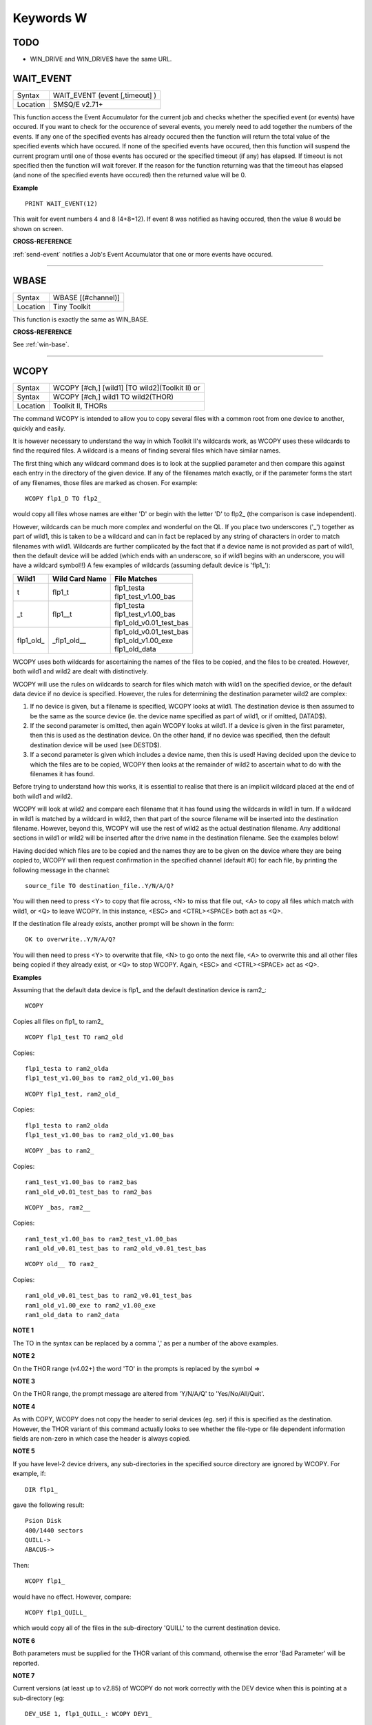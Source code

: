 
==========
Keywords W
==========

TODO
====

- WIN_DRIVE and WIN_DRIVE$ have the same URL.



..  _wait-event:

WAIT\_EVENT
===========

+----------+-------------------------------------------------------------------+
| Syntax   |  WAIT\_EVENT (event [,timeout] )                                  |
+----------+-------------------------------------------------------------------+
| Location |  SMSQ/E v2.71+                                                    |
+----------+-------------------------------------------------------------------+

This function access the Event Accumulator for the current job and
checks whether the specified event (or events) have occured. If you want
to check for the occurence of several events, you merely need to add
together the numbers of the events. If any one of the specified events
has already occured then the function will return the total value of the
specified events which have occured. If none of the specified events
have occured, then this function will suspend the current program until
one of those events has occured or the specified timeout (if any) has
elapsed. If timeout is not specified then the function will wait
forever. If the reason for the function returning was that the timeout
has elapsed (and none of the specified events have occured) then the
returned value will be 0.

**Example**

::

    PRINT WAIT_EVENT(12)
    
This wait for event numbers 4 and 8 (4+8=12). If event 8 was notified
as having occured, then the value 8 would be shown on screen.

**CROSS-REFERENCE**

:ref:`send-event` notifies a Job's Event
Accumulator that one or more events have occured.

--------------


..  _wbase:

WBASE
=====

+----------+-------------------------------------------------------------------+
| Syntax   |  WBASE [(#channel)]                                               |
+----------+-------------------------------------------------------------------+
| Location |  Tiny Toolkit                                                     |
+----------+-------------------------------------------------------------------+

This function is exactly the same as WIN\_BASE.

**CROSS-REFERENCE**

See :ref:`win-base`.

--------------


..  _wcopy:

WCOPY
=====

+----------+------------------------------------------------------------------+
| Syntax   | WCOPY [#ch,] [wild1] [TO wild2](Toolkit II)  or                  |
+----------+------------------------------------------------------------------+
| Syntax   | WCOPY [#ch,] wild1 TO wild2(THOR)                                |
+----------+------------------------------------------------------------------+
| Location | Toolkit II, THORs                                                |
+----------+------------------------------------------------------------------+

The command WCOPY is intended to allow you to copy several files with a
common root from one device to another, quickly and easily. 

It is
however necessary to understand the way in which Toolkit II's wildcards
work, as WCOPY uses these wildcards to find the required files. A
wildcard is a means of finding several files which have similar names.

The first thing which any wildcard command does is to look at the
supplied parameter and then compare this against each entry in the
directory of the given device. If any of the filenames match exactly, or
if the parameter forms the start of any filenames, those files are
marked as chosen. For example::

    WCOPY flp1_D TO flp2_
    
would copy all files whose names are either 'D' or begin with the
letter 'D' to flp2\_ (the comparison is case independent). 

However,
wildcards can be much more complex and wonderful on the QL. If you place
two underscores ('\_') together as part of wild1, this is taken to be a
wildcard and can in fact be replaced by any string of characters in
order to match filenames with wild1. Wildcards are further complicated
by the fact that if a device name is not provided as part of wild1, then
the default device will be added (which ends with an underscore, so if
wild1 begins with an underscore, you will have a wildcard symbol!!) A few
examples of wildcards (assuming default device is 'flp1\_'):

+-------------+-----------------+------------------------------+
| Wild1       | Wild Card Name  || File Matches                |
+=============+=================+==============================+
| t           | flp1\_t         || flp1\_testa                 |
|             |                 || flp1\_test\_v1.00\_bas      |
+-------------+-----------------+------------------------------+
| \_t         | flp1\_\_t       || flp1\_testa                 |
|             |                 || flp1\_test\_v1.00\_bas      |
|             |                 || flp1\_old\_v0.01\_test\_bas |
+-------------+-----------------+------------------------------+
| flp1\_old\_ | \_flp1\_old\_\_ || flp1\_old\_v0.01\_test\_bas |
|             |                 || flp1\_old\_v1.00\_exe       |
|             |                 || flp1\_old\_data             |
+-------------+-----------------+------------------------------+

WCOPY uses both wildcards for
ascertaining the names of the files to be copied, and the files to be
created. However, both wild1 and wild2 are dealt with distinctively.

WCOPY will use the rules on wildcards to search for files which match
with wild1 on the specified device, or the default data device if no
device is specified. However, the rules for determining the destination
parameter wild2 are complex: 

#. If no device is given, but a filename is
   specified, WCOPY looks at wild1. The destination device is then assumed
   to be the same as the source device (ie. the device name specified as
   part of wild1, or if omitted, DATAD$). 
#. If the second parameter is
   omitted, then again WCOPY
   looks at wild1. If a device is given in the first parameter, then this
   is used as the destination device. On the other hand, if no device was
   specified, then the default destination device will be used (see
   DESTD$). 
#. If a second parameter is given which includes a device name,
   then this is used! Having decided upon the device to which the files are
   to be copied, WCOPY then looks at the remainder of wild2 to ascertain
   what to do with the filenames it has found. 

Before trying to understand
how this works, it is essential to realise that there is an implicit
wildcard placed at the end of both wild1
and wild2. 

WCOPY will look at wild2 and compare each filename that it
has found using the wildcards in wild1 in turn. If a wildcard in wild1
is matched by a wildcard in wild2, then that part of the source
filename will be inserted into the destination filename. However, beyond
this, WCOPY will use the rest of wild2 as the actual destination
filename. Any additional sections in wild1 or wild2 will be inserted
after the drive name in the destination filename. See the examples
below! 

Having decided which files are to be copied and the names they
are to be given on the device where they are being copied to, WCOPY will
then request confirmation in the specified channel (default #0) for each
file, by printing the following message in the channel::

    source_file TO destination_file..Y/N/A/Q?
    
You will then need to press <Y> to copy that file across, <N> to miss
that file out, <A> to copy all files which match with wild1, or <Q> to
leave WCOPY. In this instance, <ESC> and <CTRL><SPACE> both act as <Q>.

If the destination file already exists, another prompt will be shown in
the form::

    OK to overwrite..Y/N/A/Q?
    
You will then need to press <Y> to overwrite that file, <N> to go onto
the next file, <A> to overwrite this and all other files being copied if
they already exist, or <Q> to stop WCOPY. Again, <ESC> and <CTRL><SPACE>
act as <Q>.

**Examples**

Assuming that the default data device is flp1\_ and the default
destination device is ram2\_::

    WCOPY

Copies all files on flp1\_ to ram2\_ 

::

    WCOPY flp1_test TO ram2_old

Copies::

    flp1_testa to ram2_olda
    flp1_test_v1.00_bas to ram2_old_v1.00_bas

::

    WCOPY flp1_test, ram2_old_

Copies::

    flp1_testa to ram2_olda
    flp1_test_v1.00_bas to ram2_old_v1.00_bas

::

    WCOPY _bas to ram2_
    
Copies::

    ram1_test_v1.00_bas to ram2_bas
    ram1_old_v0.01_test_bas to ram2_bas

::

    WCOPY _bas, ram2__
    
Copies::

    ram1_test_v1.00_bas to ram2_test_v1.00_bas
    ram1_old_v0.01_test_bas to ram2_old_v0.01_test_bas

::

    WCOPY old__ TO ram2_
    
Copies::

    ram1_old_v0.01_test_bas to ram2_v0.01_test_bas
    ram1_old_v1.00_exe to ram2_v1.00_exe 
    ram1_old_data to ram2_data

**NOTE 1**

The TO in the syntax can be replaced by a comma ',' as per a number of the above examples.

**NOTE 2**

On the THOR range (v4.02+) the word 'TO' in the prompts is replaced by the
symbol =>

**NOTE 3**

On the THOR range, the prompt message are altered from 'Y/N/A/Q' to
'Yes/No/All/Quit'.

**NOTE 4**

As with COPY, WCOPY does not copy the header to serial devices (eg. ser)
if this is specified as the destination. However, the THOR variant of
this command actually looks to see whether the file-type or file
dependent information fields are non-zero in which case the header is
always copied.

**NOTE 5**

If you have level-2 device drivers, any sub-directories in the specified
source directory are ignored by WCOPY. For example, if:: 

    DIR flp1_ 

gave the following result::

    Psion Disk 
    400/1440 sectors 
    QUILL-> 
    ABACUS-> 

Then::

    WCOPY flp1_ 

would have no effect. However, compare::

    WCOPY flp1_QUILL_
    
which would copy all of the files in the sub-directory 'QUILL' to the
current destination device.

**NOTE 6**

Both parameters must be supplied for the THOR variant of this command,
otherwise the error 'Bad Parameter' will be reported.

**NOTE 7**

Current versions (at least up to v2.85) of WCOPY do not work correctly
with the DEV device when this is pointing at a sub-directory (eg::


    DEV_USE 1, flp1_QUILL_: WCOPY DEV1_
    
WCOPY will however work if the DEV device is pointing at a root directory, eg::

    DEV_USE 1, flp1_.

**CROSS-REFERENCE**

:ref:`spl-use` and
:ref:`dest-use` set the destination device. See
:ref:`copy`, :ref:`wcopy-f`
and :ref:`wcopy-o` which are all similar.
:ref:`wren`, :ref:`wdir`,
:ref:`wstat` and :ref:`wdel` all
use wildcards. :ref:`copy` and
:ref:`spl` allow you to copy specific files.

--------------


..  _wcopy-f:

WCOPY\_F
========

+----------+-------------------------------------------------------------------+
| Syntax   |  WCOPY\_F [#ch,] wild1 TO wild2                                   |
+----------+-------------------------------------------------------------------+
| Location |  THORs                                                            |
+----------+-------------------------------------------------------------------+

This command works in a similar way to WCOPY. However, although it
lists the files being copied to the given channel (default #0), the user
is not prompted to confirm that each file should be copied. The user
will however be asked to confirm should the destination filename already
exist.

**CROSS-REFERENCE**

See :ref:`wcopy`.

--------------


..  _wcopy-o:

WCOPY\_O
========

+----------+-------------------------------------------------------------------+
| Syntax   |  WCOPY\_O [#ch,] wild1 TO wild2                                   |
+----------+-------------------------------------------------------------------+
| Location |  THORs                                                            |
+----------+-------------------------------------------------------------------+

WCOPY\_O is the same as WCOPY\_F except that any existing files are
automatically overwritten without any prompting.

**CROSS-REFERENCE**

See :ref:`wcopy-f`.

--------------


..  _wdel:

WDEL
====

+----------+-------------------------------------------------------------------+
| Syntax   |  WDEL [#ch,] [wild]                                               |
+----------+-------------------------------------------------------------------+
| Location |  Toolkit II, THORs                                                |
+----------+-------------------------------------------------------------------+

WDEL allows you to delete several files which match the given wildcard
at the same time. If wild contains a device name, then each file on that
device is checked to see if its name matches the wildcard, otherwise the
files on the default data directory are checked. 

If any files are found
which match the wildcard, a prompt will appear in the specified window
(default #0) to the effect::

    filename..Y/N/A/Q?
    
You must then either press <Y> to delete the offered file, <N> to leave
that file, <A> to delete that file and all other files which match the
wildcard, or <Q> to stop WDEL. <ESC> and <CTRL><SPACE> will have the
same effect as <Q>.

**Example**

::

    WDEL win1_v1_ 
   
will delete all files in the sub-directory v1.

**NOTE 1**

The THOR variant of WDEL has amended the prompt to read: 'Yes/No/All/Quit'

**NOTE 2**

Current versions of WDEL (at least up to v2.88) do not work with the DEV
device when this is pointing to a sub-directory. Even if you can
persuade WDEL to offer you the filename for deletion, when you press <Y>
or <A>, WDEL fails to delete the file!

**NOTE 3**

If you try to use WDEL on a write protected disk, it will ask you
whether you want to delete each file in turn reporting for each filename
that the disk is write-protected, rather than stopping altogether.

**CROSS-REFERENCE**

:ref:`wcopy` provides details about wildcards.
:ref:`delete` allows you to delete single files.

--------------


..  _wdel-f:

WDEL\_F
=======

+----------+-------------------------------------------------------------------+
| Syntax   |  WDEL\_F [#ch,] [wild]                                            |
+----------+-------------------------------------------------------------------+
| Location |  THORs                                                            |
+----------+-------------------------------------------------------------------+

WDEL\_F is exactly the same as WDEL except no prompts or information
about the files being deleted is shown on screen.

**CROSS-REFERENCE**

See :ref:`wdel`.

--------------


..  _wdir:

WDIR
====

+----------+------------------------------------------------------------------+
| Syntax   | WDIR [#ch,] [wild] or                                            |
+----------+------------------------------------------------------------------+
| Syntax   | WDIR \\file [,wild] (Toolkit II only)                            |
+----------+------------------------------------------------------------------+
| Location | Toolkit II, THORs                                                |
+----------+------------------------------------------------------------------+

WDIR allows you to produce a list of all of the filenames on a given
medium which match with the specified wildcard. If wild
contains a device name, then a list of all of the files on that device
which match with the wildcard is printed out to the specified channel
(default #1). If however, a device is not specified, the default data
device is used. 

The second variant is only supported by Toolkit II and
allows you to send the results to the specified file instead of sending
it to a channel. If file does not include a valid device, the default
data device is used, and if the file already exists, you will be asked
whether or not you wish to overwrite it. The file is then opened by the
WDIR command, the list of files written to it and then closed again.

**Examples**

::

    WDIR \ser1, flp1___scr
    
will produce a list of all of the files on flp1\_ whose names end with
\_scr. 

::

    WDIR my
    
lists all files in the current directory which start with my. 

::

    WDIR _my
    
lists files which start with my or contain \_my somewhere.

**CROSS-REFERENCE**

:ref:`dir` will produce a list of all of the files on
a given medium. :ref:`wcopy` contains details of how
wildcards operate.

--------------


..  _wget:

WGET
====

+----------+----------------------------------------------------------------------------+
| Syntax   | WGET [#ch\\position,] [item :sup:`\*`\ [,item\ :sup:`i`]\ :sup:`\*` ..] or |
+----------+----------------------------------------------------------------------------+
| Syntax   | WGET [#ch,] [item :sup:`\*`\ [,item\ :sup:`i`]\ :sup:`\*` ..]              |
+----------+----------------------------------------------------------------------------+
| Location | SMSQ/E                                                                     |
+----------+----------------------------------------------------------------------------+

This command is very similar to BGET, except that this fetches a word
(in the range 0..65535) from the given channel (default #3).

**CROSS-REFERENCE**

See :ref:`wput` and :ref:`bget`.

--------------


..  _when--condition:

WHEN condition
==============

+----------+-------------------------------------------------------------------+
| Syntax   |  WHEN condition                                                   |
+----------+-------------------------------------------------------------------+
| Location |  QL ROM (post JM), THOR XVI, Not SMSQ/E                           |
+----------+-------------------------------------------------------------------+

WHEN is used to identify the start of a SuperBASIC structure which is
used to surround lines of SuperBASIC code which should be executed
whenever the given condition is met. The condition is not checked when a
variable is READ, or INPUT. 

The syntax of the SuperBASIC structure can
take two forms:

WHEN condition:statement:sup:`\*`\ [:statement]\ :sup:`\*` 

or 

WHEN condition  :sup:`\*`\ [statements]\ :sup:`\*` .. END WHEN

The condition can be anything which is accepted by the IF
command, provided that it begins with the name of a variable (for
example, WHEN a-10=b is acceptable, but WHEN 10-a=b is not). The
variable cannot be an array. 

When a program is run, the interpreter will
make a note of the variable being tested and then jump to the statement
following the END WHEN statement (unless the in-line format is used when
control jumps to the next line if END WHEN does not appear on that
line). Great care must however, be taken where the condition refers to
more than one variable, as an 'error in expression' will be reported if
a variable is not defined when the condition is tested, for example, the
following stops with 'error in expression' at line 4::

    4 WHEN x>1 AND y>1
    5   x=x+1:PRINT 'hello' 
    6 END WHEN 
    7 PRINT 'Start' 
    8 :
    100 FOR x=1 TO 2 
    110   FOR y=1 TO 2 
    120     PRINT x,y;' '; 
    130   END FOR y 
    140 END FOR x
 
This is because when line 100 is processed, the interpreter jumps to
the WHEN clause. At this stage, y is undefined, hence the error. The
program will work if you add the line::

    1 y=0
    
Although blocks can be specified which check for various conditions of
the same variable, if the conditions overlap, there is no guarantee as
to which WHEN statement will be executed first. Blocks cannot be mixed
together. In the following example, although if a$='me' the messages
'hello' and 'who' will be printed, and if a=2 the only message which
will be printed is 'A is 2' - when the program is RUN, the first END
WHEN command is matched with line 1, thus the message 'who' is also
printed when the program is run (it is extremely bad programming
practice in any event to mix program structures of this sort). 

::

    1 WHEN a$='me' 
    2   PRINT 'hello' 
    3   WHEN a=2 
    4     PRINT 'A is 2' 
    5   END WHEN 
    6   PRINT 'Who' 
    7 END WHEN

WHEN processing is turned off by the command WHEN anything, and also
when the NEW, CLEAR, LOAD, LRUN, MERGE, and MRUN commands are issued.
You can also switch off WHEN processing on a given variable (eg. b) by
the command WHEN b (in the following example).

**Example**

::

    110 WHEN a>100 AND a<1000: PRINT 'A is now in the range 100-1000': a=a+100 
    120 WHEN b=a 
    130   PRINT 'B is now the same as A ': PRINT B,A: A=A+50 
    140 END WHEN 
    150 WHEN b MOD 100=0: b=b+200 
    155 :
    160 LET a=100: b=a 
    170 a=10 
    180 REPeat Loop 
    190   a=a+1: b=b-1 
    200   AT 0,0: PRINT 'A='!a\\'B='!b 
    210 END REPeat Loop

**NOTE 1**

This command does not work reliably on any QL versions other than
Minerva v1.77 or later: although Toolkit II improves the reliability,
problems include calling the block more than once, and reporting 'bad
name' when the block is called. WHEN clauses will also remain in force
despite NEW, CLEAR, LRUN, LOAD, MERGE and MRUN, unless Toolkit II is
present.

**NOTE 2**

A WHEN clause will not be called if it is already active, even though
the program may have jumped out of the actual WHEN
clause. For example::

    100 WHEN a=100: PRINT 'A=100': GOTO 400 
    115 :
    110 a=10 
    120 REPeat loop 
    130   a=a+10: PRINT a 
    140 END REPeat loop 
    150 STOP 
    160 :
    400 FOR a=10 TO 200 STEP 30 
    410   PRINT a 
    420 END FOR a

**NOTE 3**

On JS MG and THOR XVI ROMs, a maximum of 20 WHEN clauses can be active
at any time.

**CROSS-REFERENCE**

Other SuperBASIC structures are :ref:`when--error`, 
:ref:`select--on` and
:ref:`if`..\ :ref:`end--if`. 

:ref:`end--when` defines the end of a WHEN XXX structure.

--------------


..  _when--error:

WHEN ERRor
==========

+----------+-------------------------------------------------------------------+
| Syntax   |  WHEN ERRor                                                       |
+----------+-------------------------------------------------------------------+
| Location |  QL ROM (post JM), THOR XVI                                       |
+----------+-------------------------------------------------------------------+

This command marks the beginning of the SuperBASIC structure which is
used to surround lines of SuperBASIC code which should be executed
whenever an error is generated whilst error trapping is active. Error
trapping is activated as soon as the interpreter reads a line containing
WHEN ERRor. It is therefore not activated by a WHEN ERRor command being
entered into the command window (#0) - indeed this has a special purpose
(see below). The syntax of the SuperBASIC structure can take two forms:

WHEN ERROR: statement :sup:`\*`\ [:statement]\ :sup:`\*` 

or 

WHEN ERROR  :sup:`\*`\ [statements]\ :sup:`\*` .. END WHEN

In the normal course of progress, the WHEN ERRor block would appear at
the start of a SuperBASIC program, and error trapping would therefore be
enabled as soon as a program is RUN. Once error trapping is enabled,
whenever an error is generated, control is passed to the WHEN ERRor
clause, allowing you to specify how it the error to be dealt with. 

It must however be borne in mind that whilst active, errors will trigger
the WHEN ERRor clause whether they are generated whilst the program is
being RUN or at some other stage (eg. if a direct command causes an
error). If the interpreter comes across more than one WHEN ERRor
block, then the latest one is used to trap errors. 

Errors generated
within the WHEN ERRor block itself are reported as normal, although the
message 'during WHEN processing' is displayed along with the error
message. Unless you include a STOP statement in the WHEN ERRor clause,
after going through all of the lines within the clause, the program will
continue running from the statement following the one which caused the
error. 

You can force this to happen with CONTINUE, whereas RETRY can be
used to re-execute the command which caused the error. Error trapping is
turned off by the command WHEN ERRor (when entered as a direct command),
and also when the NEW, CLEAR, LOAD, LRUN, MERGE, and MRUN commands are
issued.

**Example**

A program which provides a fully error trapped educational aid::

    100 WHEN ERRor 
    110   STRIP#0,2 
    120   IF ERR_XP 
    130     PRINT#0,'Please enter a number!'\'Press a key' 
    140     PAUSE:STRIP #0,0:RETRY 320 
    150   END IF 
    160   IF ERR_OV 
    170     PRINT#0,'Divide by zero is undefined!'\'Press a key' 
    180     PAUSE:STRIP #0,0:RETRY 320 
    190   END IF 
    200   STRIP #0,0 
    210   PRINT #0,'At line: ';ERLIN:REPORT:STOP 
    220 END WHEN 
    225 :
    230 MODE 8 
    240 WINDOW 448,200,32,16:PAPER 0:INK 6:CLS 
    250 WINDOW #0,448,40,32,216:PAPER#0,0:INK#0,7:CLS#0 
    260 CSIZE 2,0:AT 8,8:PRINT 'Maths Division Tutor' 
    270 CSIZE 1,0 
    280 REPeat loop 
    290   y=RND(1 TO 10):x=RND(1 TO 10)*y 
    300   IF y>x:ya=x:x=y:y=ya 
    310   IF RND>.9:x=0:y=0 
    320   REPeat answer 
    330     AT 10,0:CLS 2:AT 11,0:CLS#0 
    340     INPUT 'Enter number to divide'!(x)!'by to give'!(y)!': ';a 
    350     IF x/a=y THEN EXIT answer 
    360     PRINT \\'Wrong - Please try again'\'Press a key' 
    370     PAUSE 
    380   END REPeat answer 
    390   PRINT \\'Correct - Another one...'\'Press a key' 
    400   PAUSE 
    410 END REPeat loop

**NOTE 1**

This SuperBASIC structure does not work very reliably on any QL versions
other than Minerva v1.77 (or later), SMS or the THOR XVI: although
Toolkit II improves the reliability, problems include crashing the
machine if an error is generated inside a function whilst error trapping
is enabled {eg. PRINT SQRT(-1)}, or if you try to carry out INKEY$ at
the end of a file. WHEN ERRor clauses will also remain in force despite
NEW, CLEAR, LRUN, LOAD, MERGE and MRUN.

**NOTE 2**

WHEN ERRor cannot trap the Break key <CTRL><SPACE> (and <ESC> on
Minerva), which will continue to stop a SuperBASIC program.

**NOTE 3**

You should not try to nest several WHEN ERRor clauses - under SMS the
error 'WHEN clauses may not be nested' is reported.

**SMS NOTE**

Even in the in-line version of WHEN ERRor it is imperative that END WHEN
is specified, otherwise the error 'Incomplete WHEN clause' will be
reported.

**CROSS-REFERENCE**

:ref:`erlin` returns the line number on which the
error occurred. :ref:`ernum` returns the error
number itself. There are several functions in the form
:ref:`err-...` which return 1 if the given error
has occurred. :ref:`break-off` allows you to
turn the Break key off. :ref:`end--when` defines
the end of the error handling block.

--------------


..  _where-fonts:

WHERE\_FONTS
============

+----------+-------------------------------------------------------------------+
| Syntax   | address = WHERE\_FONTS(#channel, 1\_or\_2)                        |
+----------+-------------------------------------------------------------------+
| Location | DJToolkit 1.16                                                    |
+----------+-------------------------------------------------------------------+

This function returns a value that corresponds to the address of the fonts in use on the specified channel. The second parameter must be 1 for the first font address or 2 for the second, there are two fonts used on each channel. If the result is negative then it will be a normal QDOS error code. The channel must be a CON\_ or a SCR\_ channel to avoid errors.

**EXAMPLE**

The following example will report on the two fonts used in any given channel, and will display the character set defined in that font::

    4480 DEFine PROCedure REPORT_ON_FONTS (channel)
    4485   LOCal address, lowest, number, b
    4490   REMark show details of channel's fonts
    4495   CLS
    4500   FOR a = 1,2
    4505     address = WHERE_FONTS(#channel, a)
    4510     lowest = PEEK(address)
    4515     number = PEEK(address + 1)
    4520     PRINT '#'; channel; ' font '; a; ' at address '; address
    4525     PRINT 'Lowest character code = '; lowest
    4530     PRINT 'Number of characters  = '; number + 1
    4535     REMark print all but default characters
    4540     PRINT : REMark blank line
    4545     FOR b = lowest + 1 TO lowest + number :PRINT CHR$(b);
    4550     PRINT \\\ : REMark 2 blank lines
    4555   END FOR a
    4560 END DEFine REPORT_ON_FONTS

--------------


..  _width:

WIDTH
=====

+----------+-------------------------------------------------------------------+
| Syntax   |  WIDTH [#channel,] x                                              |
+----------+-------------------------------------------------------------------+
| Location |  QL ROM                                                           |
+----------+-------------------------------------------------------------------+

The WIDTH command is an output formatting command which allows the user
to specify the width of a device which is being used by the QL for
output (such as a printer) on the given channel (default #1). This can
only be used on non-screen (ie. not scr\_ or con\_) channels and only
has any effect if you use one of the separators exclamation mark (!);
comma (,) or TO when PRINTing. 

The value of x should represent the number of characters
wide which the output device is to use (the default is 80 characters).

**Example**

A short procedure to output text to a non-screen device of a given width
without chopping off any words at the end of each line:: 

    100 :
    110 t$ = 'The way in which the WIDTH command works is very particular to the QL '
    120 t$ = t$ & 'and is really only suited for specific types of work. If you do not '
    130 t$ = t$ & 'use the separators ! or , then the text will still be output at the '
    140 t$ = t$ & 'default width of 80'
    115 :
    200 OPEN_NEW #3,ram2_junk 
    210 DUMP_TEXT #3, t$, 80 
    220 DUMP_TEXT #3, t$, 40 
    230 :
    240 CLOSE#3 
    250 :
    260 :
    1000 DEFine PROCedure DUMP_TEXT(chan,str$,wid) 
    1010   LOCal word$ 
    1020   WIDTH #chan,wid 
    1030   IF str$="" THEN RETurn 
    1040   word_start=1 
    1050   REPeat word_loop 
    1060     word_end=(' ' INSTR str$)-1 
    1070     IF word_end>=word_start 
    1080       word$=str$(word_start TO word_end) 
    1090     ELSE 
    1100       word$=str$(word_start TO ) 
    1110     END IF 
    1120     PRINT #chan;!word$!:PRINT !word$!:PAUSE 
    1130     IF word_end+2>LEN(str$) OR word_end=-1:EXIT word_loop 
    1140     str$=str$(word_end+2 TO ) 
    1150   END REPeat word_loop 
    1160 END DEFine

**CROSS-REFERENCE**

See :ref:`open` and :ref:`print`.

--------------


..  _window:

WINDOW
======

+----------+----------------------------------------------------------------------+
| Syntax   | WINDOW [#ch,] x, y, posx, posy  or                                   |
+----------+----------------------------------------------------------------------+
| Syntax   | WINDOW [#ch,] x, y, posx, posy [\\border] (Minerva v1.79+, THOR XVI) |
+----------+----------------------------------------------------------------------+
| Location | QL ROM, Minerva, THOR XVI                                            |
+----------+----------------------------------------------------------------------+

This command redefines the given screen window (default #1) by
specifying the new size and position of the window. The values must all
be calculated in the pixel co-ordinate system, which means that x and
posx can be in the range 0...XLIM (in both MODE 4 and MODE 8), provided
that x+posx<=XLIM and y and posy can be in the range 0..YLIM, provided
that y+posy<=YLIM. 

On a standard QL resolution screen (ie. 512x256
pixels), due to the shape of the screen, a window which measures 100x100
pixels will not appear square. You will need to use a size of 137x100
pixels instead! The Minerva and THOR XVI variants allow you to specify a
border to be drawn around the window at the same time, by the addition
of up to a further four parameters in the form: [\\border\_size [,colour
[,colour2 [,stipple ]]]] This therefore allows you to combine the WINDOW
and BORDER commands. For example::

    WINDOW 448,200,32,16\2,2
    
is the same as::

    WINDOW 448,200,32,16:cBORDER 2,2.

**Example**

::

    WINDOW 448,200,32,16 
    
is similar to::

    OPEN #1,CON

**NOTE 1**

Although the '\\' separator is not checked for on the Minerva and THOR
XVI implementations, it is recommended to ensure that this is present to
ensure future compatibility. Older ROM versions did not check the number
of parameters, which could result in some software causing problems
unless the separator is actually checked for.

**NOTE 2**

You cannot have a gap of one pixel between windows, even in MODE 4 -
this is to ensure compatibility between MODE 4 and MODE 8. Any odd
parameters will be rounded down.

**MINERVA NOTE**

In a MultiBasic, both channel #0 and #1 are inextricably linked.
Unfortunately, this means that in certain cases both channel #0 and
channel #1 must have the same size and position: any attempt to re-size
#0 will re-size #1 and vice versa. See the MultiBasic appendix for
further details.

**CROSS-REFERENCE**

:ref:`open` allows you to open a window ready for
use. :ref:`border` allows you to set an implicit
border.

--------------


..  _winf-dlr:

WINF$
=====

+----------+-------------------------------------------------------------------+
| Syntax   |  WINF$                                                            |
+----------+-------------------------------------------------------------------+
| Location |  Fn                                                               |
+----------+-------------------------------------------------------------------+

This is the same as :ref:`wman-dlr`.

--------------


..  _win2:

WIN2
====

+----------+-------------------------------------------------------------------+
| Syntax   |  WIN2 directory                                                   |
+----------+-------------------------------------------------------------------+
| Location |  Gold Card, THOR XVI and ST/QL (Level C-19+)                      |
+----------+-------------------------------------------------------------------+

This command simulates the drive win2\_ if only one harddisk (win1\_)
is present. All access to win2\_ will be redirected to directory.

**Example**

    WIN2 system: DIR win2_
    
will produce a listing of the files held in the sub-directory
win1\_system. This is equivalent to::

    DIR win1_system
    

**NOTE**

Do not specify the device as part of directory.

**CROSS-REFERENCE**

:ref:`dev-use` is much more flexible.

--------------


..  _win-base:

WIN\_BASE
=========

+----------+-------------------------------------------------------------------+
| Syntax   |  WIN\_BASE [(#channel)]                                           |
+----------+-------------------------------------------------------------------+
| Location |  Fn                                                               |
+----------+-------------------------------------------------------------------+

This function returns the start address of the definition block for the
specified window (default #1). If an error occurs WIN\_BASE returns the
appropriate QDOS error code, eg. -15 if the channel does not apply to a
window or -6 if the channel is not open.

**Example**

Some information about the internal structure of QDOS is necessary to
make use of WIN\_BASE from SuperBASIC. This function returns the PAPER
background colour of a window::

    100 DEFine FuNction GET_PAPER (winchan) 
    110   IF WIN_BASE(#winchan)<0 THEN 
    120     PRINT#0,"GET_PAPER: ";: REPORT #0, WIN_BASE(#winchan) 
    130     PAUSE 800: STOP 
    140   END IF 
    150   RETurn PEEK(WIN_BASE(#winchan)+68) 
    160 END DEFine GET_PAPER

**NOTE**

The Window Manager changes the structure of window definition blocks.

**CROSS-REFERENCE**

:ref:`sys-base`, :ref:`set`

--------------


..  _win-drive:

WIN\_DRIVE
==========

+----------+------------------------------------------------------------------+
| Syntax   | WIN\_DRIVE driveno [, unit, disk] or                             |
+----------+------------------------------------------------------------------+
| Syntax   | WIN\_DRIVE driveno, unit [,disk] [,partition ](SMSQ/E only)  or  |
+----------+------------------------------------------------------------------+
| Syntax   | WIN\_DRIVE driveno, path$(QPC & QXL SMSQ/E only)                 |
+----------+------------------------------------------------------------------+
| Location | ST/QL, SMSQ/E for Atari and QXL / QPC                            |
+----------+------------------------------------------------------------------+

It is possible not only to have several hard disk units attached to the
Atari ST, but each hard disk unit can also have more than one drive in
it (for example, you might own a hard disk unit which has both a
standard hard disk and a changeable hard disk inside). 

The normal chain
of events is that each WIN drive would attach itself to the equivalent
hard disk unit, for example, WIN1\_ would be connected to hard disk unit
0, WIN2\_ to hard disk unit 1 and so on... However, so that you may link
the WIN drives to specific disks within each unit, the WIN\_DRIVE
command exists. 

WIN\_DRIVE takes the WIN drive number supplied by
driveno and will attach this to the specified disk which is housed in
the specified unit. 

Driveno must be in the range 1...8 - this
corresponds to the number which will be attached to WIN to refer to the
relevant drive (eg. WIN4\_). If a unit and disk are not specified, this
command will remove the definition attached to the specified driveno.

Unit should be in the range 0...7 and represents the number of the disk
drive controller. An internal disk drive controller is normally unit 0,
but external controller unit numbers will depend upon the setting of the
switches on the back of the box. 

If you are running SMSQ/E on the TT and
wish to access a SCSI disk controller, then you will need to add 8 to
the value of unit. 

Disk can be in the range 0...7 and represents the
number of the disk drive actually addressed by the given controller. It
is however rare in the Atari world to have more than one disk drive per
controller and so this value is normally either 0 or 1. The default is
0. 

Finally, each disk can be partitioned, so that an area of each disk
is set aside for specific uses (eg. for QDOS or for GEM). You therefore
need to specify the number of the partition. Default is 0. Although you
can configure SMSQ/E to start from a specific drive and partition, it
normally looks for a BOOT file in any partition on unit 0 (on the TT it
will look at SCSI unit 0 and then ASCI unit 0). If found, WIN1\_ will be
set to this partition. 

In current versions of SMSQ/E WIN2\_ will not be
linked to anything until you use the WIN\_DRIVE command.

**Example**

Assume that you have two hard disk units plugged into the Atari ST,
the first one of which (unit 0) contains a normal hard disk unit (disk
0) and a changeable hard disk unit (disk 1). 

On starting the Emulator,
WIN1\_ would refer to the normal hard disk in unit 0 and WIN2\_ would be
undefined. You could not therefore access the changeable hard disk from
the Emulator. To avoid this, use the commands::

    WIN_DRIVE 2,0,1,0
    WIN_DRIVE 3,1,0,2
    
This will link WIN2\_ to the changeable hard disk (this is disk number
1 in unit 0, partition 0) and WIN3\_ would then point to the hard disk
in the second unit (disk 0 in unit 1, partition 2).

**NOTE**

Disk must be specified unless it is 0. - this means that if three
parameters are specified, the third parameter is taken to be the
partition number.

**QPC / QXL NOTE**

From v2.89 of SMSQ/E, WIN\_DRIVE is implemented slightly differently on
these emulators. For each driveno, you can specify a PC related path for
the hard disk (the hard disk under QPC and QXL is implemented as a
single file stored on the PC's hard disks). For example, use::

    WIN_DRIVE 2,'D:\qxl.win'
    
to make win2\_ on the QL emulator look use the file qxl.win on the PC's
D: drive. In this way, CD-ROMs and DVD-RAMs can be used on the PC as a
hard drive for the QL emulator. Although QPC allows you to have several
QL hard disk files on each PC device, QXL only allows one qxl.win file
per PC device!!

**WARNING 1**

You must not make the QDOS WIN drive point to another physical drive if
that WIN device has been accessed already. For example, if you wanted to
follow the above example, but had just loaded a program from WIN2\_ you
*must not* use::

    WIN_DRIVE 2,0,1.

**WARNING 2**

Do not attempt to make two WIN drives point to the same physical drive!

**CROSS-REFERENCE**

:ref:`win-drive-dlr` returns the parameters
already associated with a WIN drive.
:ref:`win-format` allows you to format a hard
disk.

--------------


..  _win-drive-dlr:

WIN\_DRIVE$
===========

+----------+-------------------------------------------------------------------+
| Syntax   |  WIN\_DRIVE$ (drive)                                              |
+----------+-------------------------------------------------------------------+
| Location |  SMSQ/E for Atari and QXL / QPC                                   |
+----------+-------------------------------------------------------------------+

On SMSQ/E for the Atari, this function returns a string containing the
unit, disk and partition numbers addressed by the specified WIN drive.

Under SMSQ/E for the QXL and QPC (v2.89+), this function will return a
string indicating the file on the PC which is used as that hard drive.

If the specified drive has not been linked to any particular hard disk
partition, an empty string is returned.

**Atari Examples**

::

    WIN_DRIVE 2,0,1,0 
    PRINT WIN_DRIVE$(2): REMark Will print 0,1,0

**QXL / QPC Examples**

::
    
    WIN_DRIVE 2,'C:\qxlback.win' 
    PRINT WIN_DRIVE$(2): REMark will print C:\qxlback.win

**CROSS-REFERENCE**

See :ref:`win-drive`.

--------------


..  _win-format:

WIN\_FORMAT
===========

+----------+-------------------------------------------------------------------+
| Syntax   |  WIN\_FORMAT drive [,protect]                                     |
+----------+-------------------------------------------------------------------+
| Location |  SMSQ/E (v2.73+) for Atari and QXL / QPC                          |
+----------+-------------------------------------------------------------------+


In order to prevent you from accidentally formatting your hard disk (or
a partition of your hard disk) and overwriting important information,
SMSQ/E has implemented a form of protection. Before formatting a QDOS
partition, you will first of all need to create that partition using
either the Atari's or the PC's operating system (see the SMSQ/E
documentation for details). You must then use the WIN\_DRIVE command,
followed by WIN\_FORMAT to allow the FORMAT command to work on the hard disk. 

Protect is a flag - if it is omitted, this removes the protection from the partition
pointed to by the specified WIN drive. protect=1 sets the protection
again after FORMATting.

**Example**

To format a QDOS partition called PROGS, pointed to by WIN2 on unit 1,
partition 1::

    WIN_DRIVE 2,1,1 
    WIN_FORMAT 2 
    FORMAT win2_PROGS
    WIN_FORMAT 2,1

**NOTE**

Earlier versions of SMSQ/E did not include this command and the FORMAT
command would work once WIN\_DRIVE had been used to set up the WIN drive
name.

**CROSS-REFERENCE**

See :ref:`format` and
:ref:`win-drive`.

--------------


..  _win-remv:

WIN\_REMV
=========

+----------+------------------------------------------------------------------+
| Syntax   | WIN\_REMV driveno, flag (SMSQ/E & ST/QL Level C-24+)  or         |
+----------+------------------------------------------------------------------+
| Syntax   | WIN\_REMV driveno                                                |
+----------+------------------------------------------------------------------+
| Location | ST/QL (Level C-20+), SMSQ/E for Atari, QXL / QPC                 |
+----------+------------------------------------------------------------------+

The advent of changeable hard disk drives caused a lot of problems,
since it is just about feasible that you might try to remove the hard
disk unit whilst it is being accessed, which can cause serious damage to
the drive unit. Although the drives attempt to warn the computer when
they are and are not removeable, it is next to impossible to ensure that
when the drive says it can be removed, it is not actually powering up or
down. 

The command WIN\_REMV tells the system that the drive connected to
the specified port is a removeable hard disk drive - the door on the
unit will then remain firmly locked as long as any files on the hard
disk are open. 

Note that driveno must be in the range 1...8. SMSQ/E
allows the first variant - flag can be omitted which is equivalent to 1
(signifies a removeable hard disk). It can also be one of the following
values: 

- 0: Clear the removeable flag from the drive 
- V: Mark the drive as being a VORTEX drive

**Example**

::

    WIN_REMV 2 
    
denotes win2\_ as a removeable disk drive.

**NOTE**

It is essential that WIN\_REMV is used as early as possible - either
before the drive is first accessed or as the first line of your boot
program if the Emulator is being booted from the hard disk in question.

**SMSQ/E NOTE**

SMSQ/E manages to detect removeable hard disks 100% on SCSI ports. It is
also normally successful in detecting removeable hard disks connected to
ASCI ports unless you configure it to ignore them, therefore this
command is only really needed on ASCI drives.

**QPC NOTE**

You need v1.43+ of QPC to use removeable drives.

**WARNING**

Never try to remove a hard disk (removeable or otherwise!) whilst it is
running.

**CROSS-REFERENCE**

:ref:`win-stop` will park the head on the drive
prior to removal. :ref:`dmedium-remove`
can tell you if the given device is a removeable hard disk.

--------------


..  _win-slug:

WIN\_SLUG
=========

+----------+-------------------------------------------------------------------+
| Syntax   |  WIN\_SLUG x                                                      |
+----------+-------------------------------------------------------------------+
| Location |  ST/QL, SMSQ/E for Atari                                          |
+----------+-------------------------------------------------------------------+

Some winchester (hard disk) ASCI drives, in particular the Megafile and
Vortex drives, need a special parameter to be passed to them before they
can be accessed by the QL due to timing faults in their controllers.
WIN\_SLUG allows you to set this parameter. 

The value of x will depend
upon the drive being used, and can be anything in the range 0...255. It
is measured in units which are 0.8ms. This parameter sets the minimum
time that must elapse between operations on the ASCI bus. Most
controllers work with the default setting of 30 (which equates to a time
of 2.5ms). Refer to the disk documentation for further details.

--------------


..  _win-start:

WIN\_START
==========

+----------+-------------------------------------------------------------------+
| Syntax   |  WIN\_START driveno                                               |
+----------+-------------------------------------------------------------------+
| Location |  ST/QL, SMSQ/E for Atari and QPC / QXL                            |
+----------+-------------------------------------------------------------------+

After the head on a changeable hard disk drive has been parked, it is
necessary to tell it to release its head before you can access the
drive. WIN\_START issues the command to do this. The parameter driveno
is the number of the hard disk to be told to release the head. Driveno
must be in the range 1...8.

**Example**

::

    WIN_START 1 
    
releases the head on win1\_.

**NOTE**

Some hard disk drives will not release the head even after WIN\_START
unless the power to the drive is switched off and back on.

**CROSS-REFERENCE**

See also :ref:`win-drive` and
:ref:`win-stop`.

--------------


..  _win-stop:

WIN\_STOP
=========

+----------+-------------------------------------------------------------------+
| Syntax   |  WIN\_STOP driveno                                                |
+----------+-------------------------------------------------------------------+
| Location |  ST/QL, SMSQ/E for Atari and QPC / QXL                            |
+----------+-------------------------------------------------------------------+

If you are going to move a computer around, or swap over a changeable
hard disk drive, it is *essential* that you make sure that the head on the
hard disk drive is parked. This basically means that the drive locks the
head away and ensures that it cannot be banged onto the surface of the
hard disk drive. 

Some hard disk interfaces (such as the Miracle Hard
Disk system for the QL) automatically park the head if the drive has not
been accessed for a while. However, on other systems, it is necessary to
do this explicitly. WIN\_STOP tells the hard disk in the specified drive
to park its head. driveno must be in the range 1...8.

**Example**

::

    WIN_STOP 2
    
will park the head in win2\_.

**WARNING 1**

Never move a hard disk about unless its head is parked as this can cause
permanent damage to the drive.

**WARNING 2**

Some hard disk drives require that you park the head before
disconnecting the power to the drive. Refer to the instructions for the
hard disk which you are using.

**WARNING 3**

You may find that some drives will refuse to respond to access calls if
stopped accidentally, or when using this command. If WIN\_START does not
revive them, then unfortunately the only thing to do is to reset the
system (switching the power back and back on).

**CROSS-REFERENCE**

:ref:`win-start` releases the head so that the
drive can be used again.

--------------


..  _win-use:

WIN\_USE
========

+----------+--------------------------------------------------------------------+
| Syntax   |  WIN\_USE [device]                                                 |
+----------+--------------------------------------------------------------------+
| Location |  THOR XVI, ST/QL, Hard disk driver, SMSQ/E for Atari and QXL / QPC |
+----------+--------------------------------------------------------------------+


As with FLP\_USE this allows you to assign another three letter
description to the WIN device driver, so that it can be accessed by
programs which do not allow you to alter their devices. If no device is
specified, then the device name is returned to the default win.

**Example**

::

    WIN_USE mdv
    
will ensure that any further attempt to access mdv1\_ will actually
access win1\_. If you later use the command::

    WIN_USE
    
or::

    WIN_USE win
    
then you will once again be able to use the microdrives as well as
win1\_.

**NOTE**

The QL's operating system tests for directory device drivers in a fixed
order: DEV, FLP, RAM, WIN and MDV. This means that if you rename a
driver to three letters which refer to a device driver earlier in the
list, that original device driver will be used in preference. For
example::

    WIN_USE flp
    
will not work (attempts to read a file from flp1\_ will still try to
read floppy disk drive number one) - you will need to also rename the
floppy disk driver::

    FLP_USE flp

**CROSS-REFERENCE**

:ref:`flp-use`,
:ref:`ram-use`,
:ref:`dev-use` are similar.
:ref:`dmedium-type` can be used to find out
the type of device which a name actually refers to.
:ref:`dmedium-name-dlr` will return the default
name of a device.

--------------


..  _win-wp:

WIN\_WP
=======

+----------+-------------------------------------------------------------------+
| Syntax   |  WIN\_WP drive, protect                                           |
+----------+-------------------------------------------------------------------+
| Location |  SMSQ/E for Atari and QXL / QPC                                   |
+----------+-------------------------------------------------------------------+

This command allows you to mark a specified WIN drive as read only
protect=1 will write protect the hard disk. protect=0 (the default) will
remove the write protection.

**CROSS-REFERENCE**

:ref:`dmedium-rdonly` will tell you if a
device is read only. See also :ref:`win-remv`
and :ref:`win-format` for other types of
protection.

--------------


..  _wipe:

WIPE
====

+----------+-------------------------------------------------------------------+
| Syntax   |  WIPE                                                             |
+----------+-------------------------------------------------------------------+
| Location |  BeuleTools, WIPE                                                 |
+----------+-------------------------------------------------------------------+

This command clears the whole screen so that it is completely black.

WIPE is an alternative to::

    OPEN#11,scr_512x256a0x0: 
    CLS#11: 
    CLOSE#11
    
or::

    SCRBASE SCREEN: SCLR 0

**NOTE**

This command presumes that the screen starts at 131072 and measures
512x256 - it will therefore not work on higher resolutions.

**CROSS-REFERENCE**

:ref:`cls` clears a window in its current paper
colour, :ref:`sclr` the (background) screen in a
given colour. :ref:`cls-a` is a global
:ref:`cls`.

--------------


..  _wld:

WLD
===

+----------+------------------------------------------------------------------+
| Syntax   | WLD (word1$, word2$ [,dummy] )  or                               |
+----------+------------------------------------------------------------------+
| Syntax   | WLD (word1$, word2$, w1, w2, w3 [,dummy] )                       |
+----------+------------------------------------------------------------------+
| Location | Ähnlichkeiten                                                    |
+----------+------------------------------------------------------------------+

This function calculates the weighted levenstein phonetic distance
between two strings: the smaller the result, the more that the two
strings are phonetically similar. 

If two strings are found to be
identical, then 0 is returned, otherwise a postive integer is returned.

The value of the dummy parameter does not actually matter - if it is
present then the function will not distinguish between upper and lower
case characters. 

The three additional parameters of the second syntax
allow you to alter the importance of three possible factors used to
calculate the difference between the strings - each parameter should
have a positive value: 

- w1: wrong letters 
- w2: strings too short 
- W3: strings too long

**Example**

::

    100 a$="Sinclair QL": b$="IBM PC": CLS 
    110 PRINT a$;" <-> ";b$ 
    120 PRINT\WLD(a$,b$), WLD(a$,b$,0) 
    130 PRINT WLD(a$,b$,1,1,1), WLD(a$,b$,1,1,1,0) 
    140 PRINT WLD(a$,b$,0,0,0) 
    150 PRINT WLD(a$,b$,1,2,3), WLD(a$,b$,3,2,1)

**CROSS-REFERENCE**

:ref:`soundex`,
:ref:`phonem`.

--------------


..  _wm:

WM
==

+----------+-------------------------------------------------------------------+
| Syntax   |  WM                                                               |
+----------+-------------------------------------------------------------------+
| Location |  WM                                                               |
+----------+-------------------------------------------------------------------+

QPAC2 uses a Button Frame which is normally situated across the top of
the screen. The command WM sets up the three basic windows #0, #1 and #2
so that there is space for two rows of buttons. At the same time, the
window attributes are reset to the status they would have been in had
you reset the system and pressed <F1> for monitor mode. The current
screen resolution mode is not affected.

**NOTE**

QPAC2 and the Pointer Environment are not necessary to use WM.

**CROSS-REFERENCE**

:ref:`wmon` restores the original monitor windows and
:ref:`wtv` the TV mode. Use
:ref:`ink`, :ref:`paper`,
:ref:`border` and :ref:`strip`
to change window attributes.

--------------


..  _wman-dlr:

WMAN$
=====

+----------+-------------------------------------------------------------------+
| Syntax   |  WMAN$                                                            |
+----------+-------------------------------------------------------------------+
| Location |  TinyToolkit, BTool                                               |
+----------+-------------------------------------------------------------------+

This function returns the version number of the Window Manager. If no
Window Manager is present, WMAN$ returns an empty string.

**Example 1**

SCR\_SIZE is incompatible with the Window Manager because the channel
definition blocks for windows are different from those used when no
Window Manager is present, causing SCR\_SIZE to return wrong values or
produce errors. But calculating the result of SCR\_SIZE is so simple
that it can be replaced by a BASIC procedure to be used whenever the
Window Manager is detected. w\_width and w\_height define the window
size. 

::

    100 IF LEN(WMAN$) THEN 
    110   size=8+w_width*w_height/8 
    120 ELSE size=SCR_SIZE 
    130 END IF

**Example 2**

Non-destructible windows can be simulated by programs if there is no
Window Manager present to take over that work. 

::

    100 OPEN#3,con_200x50a100x50 
    110 IF WMAN$="" THEN ScrTmp=S_SAVE(#3) 
    120 BORDER#3,1,4: PAPER#3,3: CLS#3

    ...... (main program using #3) ... 
     
    800 CLOSE#3 
    810 IF WMAN$="" THEN S_LOAD ScrTmp 
    820 STOP

**CROSS-REFERENCE**

:ref:`qram-dlr` returns the version number of the
Pointer Interface.

--------------


..  _wmon:

WMON
====

+----------+------------------------------------------------------------------+
| Syntax   | WMON [mode] or                                                   |
+----------+------------------------------------------------------------------+
| Syntax   | WMON [mode] [, xoff] [, yoff](SMS Only)                          |
+----------+------------------------------------------------------------------+
| Location | THOR 8, THOR XVI, Toolkit II                                     |
+----------+------------------------------------------------------------------+

When the QL is first started up in Monitor mode, the windows #0, #1 and
#2 are opened in the following sizes and positions, with the following
borders:- 

- #0 is con\_512x50a0x206 (no border) 
- #1 is con\_256x202a256x0 (BORDER #1,1,7,0) 
- #2 is con\_256x202a0x0 (BORDER #2,1,7,0) 

As with WTV, this
command resets the three default windows to the above sizes, positions
and borders. If one parameter is passed, this will alter the screen
MODE. 

The second variant allows you to move the SuperBASIC windows, by
specifying an offset which will be used to calculate the top left hand
position of the windows. If only one parameter (other than the MODE) is
specified, then this will be taken to be both the x and y offset,
otherwise you can specify both. This will only work on higher resolution
displays. Also, if the second variant is used, if an outline has
previously been defined (for example with OUTLN), then the contents of
the three windows will be retained and moved to the new position - this
is equivalent to following the WMON
command with an OUTLN command with the details of the new position and
size.

**Example**

::

    WMON 4
    
Will reset standard windows and set MODE 4.

::

    WMON , 50
    
Resets the standard windows, in current MODE. The windows are set as follows: 

- #0 is con\_512x50a50x256(BORDER #0,1,7,0) 
- #1 is con\_256x202a306x50(BORDER #1,1,7,0) 
- #2 is con\_256x202a50x50(BORDER #2,1,7,0) 


::

    WMON 4,50,50
    
Is the same except it forces MODE 4.

**NOTE 1**

WMON does not reset the PAPER and INK colours of the three windows.

**NOTE 2**

On some versions of Minerva (pre v1.78) and Toolkit II, if you do not
specify the mode, this command will have no effect.

**NOTE 3**

On versions of the THOR 8 (pre v4.01) #0 appeared one pixel too far up
the screen following WMON.

**NOTE 4**

On SMS prior to v2.53 WMON would set an OUTLN if one had not already
been set.

**SMS NOTE**

As well as adding the second variant, SMS adds a border to #0 (see
example above). v2.67+ has also fixed various problems with this
command.

**CROSS-REFERENCE**

Also see :ref:`wtv`, :ref:`wm`,
:ref:`wset`, :ref:`wmov` and
:ref:`mode`.

--------------


..  _wmov:

WMOV
====

+----------+-------------------------------------------------------------------+
| Syntax   |  WMOV [#] channel [!]                                             |
+----------+-------------------------------------------------------------------+
| Location |  PEX (v20+)                                                       |
+----------+-------------------------------------------------------------------+

This command allows you to interactively alter the size and position of the specified Window
channel by using the following keys: 

- <cursor keys>  Move the Origin.
- <SHIFT><cursors>  Alter the size of the Window. (See below) 
- <ESC>  Leave the procedure - do not alter Window size and position. 
- <ENTER>  Accept the new size and position. 

Note that <ALT> plus the <cursor keys> or <SHIFT><cursors> allows you to move more quickly. 

You can use this 
command to re-size a specified BASIC window (use # before channel) or a
window used by another Job. If you wish to do the latter, then you will
need to omit the # and channel must be the QDOS Channel number (see
CHANNELS). PEX22 onwards ensured that when you use this command to alter
the size and position of the primary window of a job (set with OUTL),
the sizes and relative origins of all secondary windows are preserved.
PEX22 onwards also allows you to place an exclamation mark (!) after the
channel number, in which case the window sizes cannot be altered - only
their position.

**WARNING**

Do not press <CTRL><C> or change Jobs whilst using this command - it can
crash the system!!

**CROSS-REFERENCE**

Also see :ref:`wtv`, :ref:`wmon`,
:ref:`pick-pct`, and :ref:`outl`.

--------------


..  _wput:

WPUT
====

+----------+----------------------------------------------------------------------------+
| Syntax   | WPUT [#ch\\position,] [item :sup:`\*`\ [,item\ :sup:`i`]\ :sup:`\*` ..] or |
+----------+----------------------------------------------------------------------------+
| Syntax   | WPUT [#ch,] [item :sup:`\*`\ [,item\ :sup:`i`]\ :sup:`\*` ..]              |
+----------+----------------------------------------------------------------------------+
| Location | SMSQ/E                                                                     |
+----------+----------------------------------------------------------------------------+

This command is very similar to BPUT, except that this sends a word (in
the range 0..65535) to the given channel (default #3).

**CROSS-REFERENCE**

See :ref:`wget` and :ref:`bput`.

--------------


..  _wren:

WREN
====

+----------+-------------------------------------------------------------------+
| Syntax   |  WREN [#ch,] [wild1] [TO wild2]                                   |
+----------+-------------------------------------------------------------------+
| Location |  Toolkit II                                                       |
+----------+-------------------------------------------------------------------+

This command allows you to rename several files at the same time. It
allows wildcards on both the source and destination parameters. If the
source parameter (wild1) does not include a valid device, the default
data device will be used. However, the way in which wild2 is calculated,
is even more complex than normal: 

#. If wild2 is not specified, rename each file using the default destination directory. 
#. If wild2 is specified and contains a device, use that device. 
#. If wild2 does not include a device, use the same device as for wild1 (ie. the device
   specified as part of wild1 or DATAD$). 

Beyond this, WREN acts in a
similar way to WCOPY, listing each file that is being renamed to the
specified channel (default #0). However, instead of moving the old file,
the header is merely amended to reflect the new name.

**Examples**

::

    WREN flp1_QUILL_ TO flp1_
    
could be used to take all of the Quill files out of a sub-directory
into the main directory, by deleting the sub-directory prefix. 

::

    DEST_USE flp1_QUILL_ 
    DATA_USE flp1_ 
    WREN
    
would have the opposite effect.

**NOTE**

Any attempt to rename a file across to a different device will report
the error 'Bad Name'.

**CROSS-REFERENCE**

:ref:`rename` renames one file at a time.
:ref:`wcopy` contains details of wildcards.

--------------


..  _wset:

WSET
====

+----------+-------------------------------------------------------------------+
| Syntax   |  WSET type [,mode]                                                |
+----------+-------------------------------------------------------------------+
| Location |  ATARI\_REXT                                                      |
+----------+-------------------------------------------------------------------+

This command resets the windows #0, #1, and #2 to a pre-defined size
and position. There are a set of eight definitions built into the
Emulator, which can be chosen by setting type to a value in the range
0...7. 

::

    WSET -1 
    
will reset the three windows to the size and positions
specified with the WSET\_DEF command. If the optional parameter mode is
supplied, this will alter the display mode to that specified, otherwise,
the screen mode remains unchanged.

**CROSS-REFERENCE**

:ref:`wmon` and :ref:`wtv` are
similar commands under Toolkit II. Normally, you would use
:ref:`mode` to alter the screen mode only. See also
:ref:`wset-def`.

--------------


..  _wset-def:

WSET\_DEF
=========

+----------+-------------------------------------------------------------------+
| Syntax   |  WSET\_DEF x0,y0,a0,b0, x1,y1,a1,b1, x2,y2,a2,b2                  |
+----------+-------------------------------------------------------------------+
| Location |  ATARI\_REXT                                                      |
+----------+-------------------------------------------------------------------+

The command WSET\_DEF allows you to set up a user-defined size and
position for each of the three default windows, #0, #1 and #2. Each set
of four parameters is used to specify the size x,y
and position (a,b) of each window.

**Example**

::

    WSET_DEF 448,40,32,216, 448,200,32,16, 448,200,32,16 
    WSET -1,8
    
is the same as WTV 8

**CROSS-REFERENCE**

See :ref:`wset`.

--------------


..  _wstat:

WSTAT
=====

+----------+------------------------------------------------------------------+
| Syntax   | WSTAT [#ch,] [wild] or                                           |
+----------+------------------------------------------------------------------+
| Syntax   | WSTAT \\file [,wild] (Toolkit II only)                           |
+----------+------------------------------------------------------------------+
| Location | Toolkit II, THORs                                                |
+----------+------------------------------------------------------------------+

The command WSTAT works in a very similar way to WDIR except that
alongside the filenames, it lists the length of each file and the update
time.

**Example**

::

    WSTAT QUILL_
    
will produce a list of all of the files on the data device which are in
the QUILL sub-directory.

**NOTE**

In current versions of Toolkit II (up to v2.85 at least), WSTAT cannot
cope with the DEV device where this is pointing to a sub-directory.

**CROSS-REFERENCE**

:ref:`dir` will produce a list of all of the files on
a given medium. :ref:`wcopy` contains details of how
wildcards operate.

--------------


..  _wtv:

WTV
===

+----------+------------------------------------------------------------------+
| Syntax   | WTV [mode] or                                                    |
+----------+------------------------------------------------------------------+
| Syntax   | WTV [mode] [, xoff] [, yoff](SMS Only)                           |
+----------+------------------------------------------------------------------+
| Location | THOR 8 (v4.20+), THOR XVI, Toolkit II                            |
+----------+------------------------------------------------------------------+

When the QL is first started up in TV mode, the windows #0, #1 and #2
are opened in the following sizes and positions, without any borders:-

- #0 is 448x40a32x216 
- #1 is 448x200a32x16 
- #2 is 448x200a32x16 

Whilst testing
programs, it is all too easy for these three windows to be redefined
(especially #1 which is the default window). The command WTV allows you
to easily set those three windows to their default size and position as
well as taking an additional parameter for setting the mode in the same
way as the MODE command (default MODE 4). 

Any border attached to each
window is switched off, except under SMS (see below). Also, if the
second variant is used, if an outline has previously been defined (for
example with OUTLN), then the contents of the three windows will be
retained and moved to the new position - this is equivalent to following
the WTV command with an OUTLN command with the details of the new position and
size.

**NOTE 1**

WTV does not reset the PAPER and INK colours of the three windows.

**NOTE 2**

On some versions of Minerva (pre v1.78) and Toolkit II, if you do not
specify the mode, this command will have no effect.

**NOTE 3**

On SMS prior to v2.53 WTV would create an OUTLN if one does not exist.

**SMS NOTE**

The SMS version of the command adds a border to #0, #1 and #2 (as with
WMON) and also allows you to reposition the main windows (see WMON).
v2.67+ also fixed several problems with this command.

**CROSS-REFERENCE**

Also see :ref:`wmon`.

--------------


..  _w-crunch:

W\_CRUNCH
=========

+----------+-------------------------------------------------------------------+
| Syntax   |  W\_CRUNCH ( #channel, colour )                                   |
+----------+-------------------------------------------------------------------+
| Location |  Windows (DIY Toolkit - Vol W)                                    |
+----------+-------------------------------------------------------------------+

This toolkit is designed (like the SuperWindow Toolkit) to provide you
with facilities for storing parts of the QL's screen in memory so that
you can recall them at a later date, thus providing the QL with
non-destructible windows inside programs. 

Whilst the Pointer Environment
provides programs with non- destructible windows, this only ensures that
when a program ends, the area of the screen which was occupied by that
program is restored so that it looks the same as when the program
started. Also, when you switch to another program, the whole of that
program's display area appears on screen, overwriting anything else (see
OUTLN) - the display covered by the newly activated program is then
stored in memory to be recalled at a later date. However, unless you use
specific functions (for example those supplied as part of the Qptr
Toolkit, or supplied with this toolkit), if a program OPENs one window
over the top of another window owned by that program, when that second
window is CLOSEd, the area underneath is not restored (see the example
below). 

This function allows you to store the area under a specified
window channel in memory in a compressed form. Ideally the window should
be a number of pixels wide which is divisible by eight and also have its
left boundary (after taking any BORDER into account) on a pixel which is
divisible by eight (if not then this function will store a slightly
larger area of the screen than that covered by the window). This
function compresses the screen by reference to the colour parameter -
this should either be 4 to store the green pixels or 2 to store the red
pixels. 

The function is therefore only really of use in MODE 4 since
other MODEs may use a lot more colours. Other pixels are ignored and
will therefore not be copied back onto the screen with W\_SHOW. Since
most screens have text in one colour on top of another background, this
function is ideal for those circumstances. This function is also very
useful for storing Icons and other symbols, since the image, once stored
with this function, can be copied back to the screen with W\_SHOW again
and again. The value returned by W\_CRUNCH is the address of the area in
memory where the copy of the screen is stored - you will need to keep
this address for use by the other functions in the toolkit.

**Example**

Try the short program which follows and note how when
you press <ENTER> to close the temporary window, the display does not
alter:: 

    100 OPEN #2,con_448x200a32x16: PAPER #2,0: CLS #2: INK #2,2 
    110 FOR i=1 TO 15 
    120   PRINT #2, 'This is window #2 - Line number '; i 
    130 END FOR i 
    140 INK #2,4: PRINT #2,'PRESS A KEY TO OPEN TEMPORARY WINDOW' 
    150 PAUSE
    160 OPEN #3,con_230x40a80x100: PAPER #3,2: CLS #3 
    170 INK #3,7: PRINT #3, 'This is a temporary window' 
    180 INPUT #3, 'Press <ENTER> to close this window ';a$ 
    190 CLOSE #3

Instead, you can use W\_CRUNCH to store #2 and then restore it once #3
has been closed - add the following lines:: 

    155 base=W_CRUNCH(#2,2) 
    200 CLS #2 
    210 W_SHOW #2,base

Note how only the characters which were printed in Red Ink were stored.
You could have just stored the area under the temporary
window by taking the original example and adding the lines::

    160 OPEN #3,con_230x40a80x100: PAPER #3,2 
    165 base = W_CRUNCH(#3,2): CLS #3 
    185 PAPER #3,0: CLS #3 
    187 W_SHOW #3,base

Note the need to store the contents of the window with W\_CRUNCH before
it is cleared with CLS !!.

**NOTE 1**

This function will only work on screen resolutions of 512x256 pixels.

**NOTE 2**

The memory used by the function will be reclaimed by CLCHP, or LOAD,
LRUN or NEW. You can also use DISCARD address or RECHP address+4
to remove it specifically (although note the different address
requirement for RECHP).

**CROSS-REFERENCE**

See :ref:`scr-refresh` and
:ref:`scr-store`. See also
:ref:`w-store`,
:ref:`w-show`.
:ref:`w-swap`,
:ref:`set-red` and
:ref:`set-green` allow you to recolour windows.

--------------


..  _w-show:

W\_SHOW
=======

+----------+-------------------------------------------------------------------+
| Syntax   |  W\_SHOW #channel, address                                        |
+----------+-------------------------------------------------------------------+
| Location |  Windows (DIY Toolkit - Vol W)                                    |
+----------+-------------------------------------------------------------------+

This command takes an image stored at the specified address
using either the W\_CRUNCH or W\_STORE functions and then copies it
across to the specified window channel.

**NOTE 1**

This command will only work on screen resolutions of 512x256 pixels.

**NOTE 2**

The memory used by W\_CRUNCH or W\_STORE is not released, so that you
can re-display the screen again in the future.

**NOTE 3**

An out of range error will be reported if the stored image will not fit
within the specified window.

**CROSS-REFERENCE**

See :ref:`scr-refresh` and
:ref:`scr-store`. See also
:ref:`w-store`,
:ref:`w-crunch`.
:ref:`w-swop`,
:ref:`set-red` and
:ref:`set-green` allow you to recolour windows.

--------------


..  _w-store:

W\_STORE
========

+----------+-------------------------------------------------------------------+
| Syntax   |  W\_STORE ( #channel )                                            |
+----------+-------------------------------------------------------------------+
| Location |  Windows (DIY Toolkit - Vol W)                                    |
+----------+-------------------------------------------------------------------+

This function is very similar to W\_CRUNCH except that it stores the
whole of the contents of the specified window (not in compressed form).
It also stores all of the colours, not just green or red.

**NOTE**

Refer to the notes for W\_CRUNCH.

**CROSS-REFERENCE**

See :ref:`w-crunch`!

--------------


..  _w-swap:

W\_SWAP
=======

+----------+-------------------------------------------------------------------+
| Syntax   |  W\_SWAP #channel                                                 |
+----------+-------------------------------------------------------------------+
| Location |  Windows (DIY Toolkit - Vol W)                                    |
+----------+-------------------------------------------------------------------+

This command looks at the specified window channel and swaps over red
and green bits on the display, effectively changing the colours on
screen.

**NOTE 1**

This command will only work on screen resolutions of 512x256 pixels.

**NOTE 2**

This command should not really be used in MODE 8.

**CROSS-REFERENCE**

:ref:`w-swop` is exactly the same.
:ref:`recol`, :ref:`set-red`
and :ref:`set-green` also allow you to recolour
a window. Refer to the QL display Appendix.

--------------


..  _w-swop:

W\_SWOP
=======

+----------+-------------------------------------------------------------------+
| Syntax   |  W\_SWOP #channel                                                 |
+----------+-------------------------------------------------------------------+
| Location |  Windows (DIY Toolkit - Vol W)                                    |
+----------+-------------------------------------------------------------------+

This command is exactly the same as :ref:`w-swap`.

